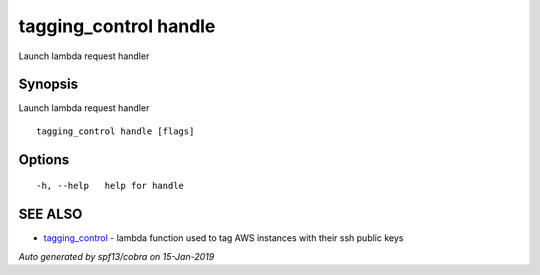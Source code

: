 .. _tagging_control_handle:

tagging_control handle
----------------------

Launch lambda request handler

Synopsis
~~~~~~~~


Launch lambda request handler

::

  tagging_control handle [flags]

Options
~~~~~~~

::

  -h, --help   help for handle

SEE ALSO
~~~~~~~~

* `tagging_control <tagging_control.html>`_ 	 - lambda function used to tag AWS instances with their ssh public keys

*Auto generated by spf13/cobra on 15-Jan-2019*
